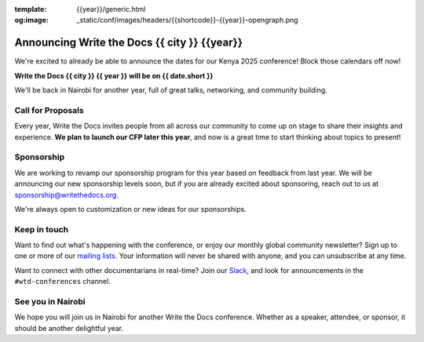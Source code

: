 :template: {{year}}/generic.html
:og:image: _static/conf/images/headers/{{shortcode}}-{{year}}-opengraph.png

.. post:: February 1, 2025
   :tags: {{shortcode}}-{{year}}

Announcing Write the Docs {{ city }} {{year}}
===========================================

We're excited to already be able to announce the dates for our Kenya 2025 conference!
Block those calendars off now!

**Write the Docs {{ city }} {{ year }} will be on {{ date.short }}**

We'll be back in Nairobi for another year,
full of great talks, networking, and community building.

Call for Proposals
------------------

Every year, Write the Docs invites people from all across our community to come up on stage to share their insights and experience.
**We plan to launch our CFP later this year**,
and now is a great time to start thinking about topics to present!

Sponsorship
-----------

We are working to revamp our sponsorship program for this year based on feedback from last year.
We will be announcing our new sponsorship levels soon,
but if you are already excited about sponsoring, reach out to us at sponsorship@writethedocs.org.

We're always open to customization or new ideas for our sponsorships.

Keep in touch
-------------

Want to find out what's happening with the conference,
or enjoy our monthly global community newsletter?
Sign up to one or more of our `mailing lists <https://www.writethedocs.org/newsletter/>`_.
Your information will never be shared with anyone, and you can unsubscribe at any time.

Want to connect with other documentarians in real-time?
Join our `Slack <https://www.writethedocs.org/slack/>`_,
and look for announcements in the ``#wtd-conferences`` channel.

See you in Nairobi
-------------------

We hope you will join us in Nairobi for another Write the Docs conference.
Whether as a speaker, attendee, or sponsor, it should be another delightful year.
